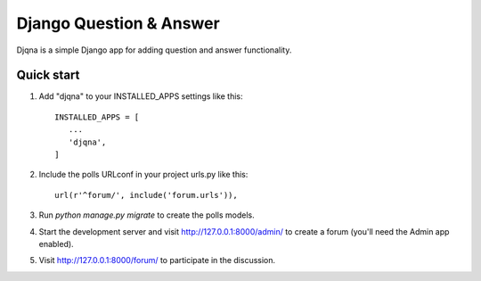 ========================
Django Question & Answer
========================

Djqna is a simple Django app for adding question and answer functionality.

Quick start
-----------

1. Add "djqna" to your INSTALLED_APPS settings like this::

    INSTALLED_APPS = [
       ...
       'djqna',
    ]

2. Include the polls URLconf in your project urls.py like this::

    url(r'^forum/', include('forum.urls')),

3. Run `python manage.py migrate` to create the polls models.

4. Start the development server and visit http://127.0.0.1:8000/admin/
   to create a forum (you'll need the Admin app enabled).

5. Visit http://127.0.0.1:8000/forum/ to participate in the discussion.

